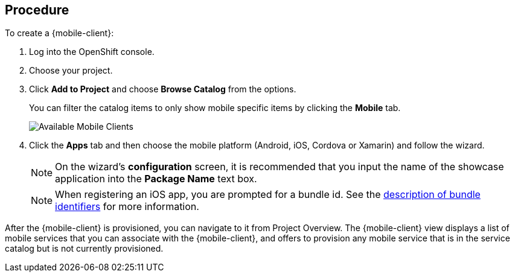 [discrete]
== Procedure

To create a {mobile-client}:

. Log into the OpenShift console.
. Choose your project.
. Click *Add to Project* and choose *Browse Catalog* from the options.
+
You can filter the catalog items to only show mobile specific items by clicking the *Mobile* tab.
+
image:catalog-all.png[Available Mobile Clients]
. Click the *Apps* tab and then choose the mobile platform (Android, iOS, Cordova or Xamarin) and follow the wizard.
+
NOTE: On the wizard's *configuration* screen, it is recommended that you input the name of the showcase application into the *Package Name* text box.
+
NOTE: When registering an iOS app, you are prompted for a bundle id. See the link:https://cocoacasts.com/what-are-app-ids-and-bundle-identifiers/[description of bundle identifiers] for more information.

After the {mobile-client} is provisioned, you can navigate to it from Project Overview. The {mobile-client} view displays a list of mobile services that you can associate with the {mobile-client}, and offers to provision any mobile service that is in the service catalog but is not currently provisioned.
